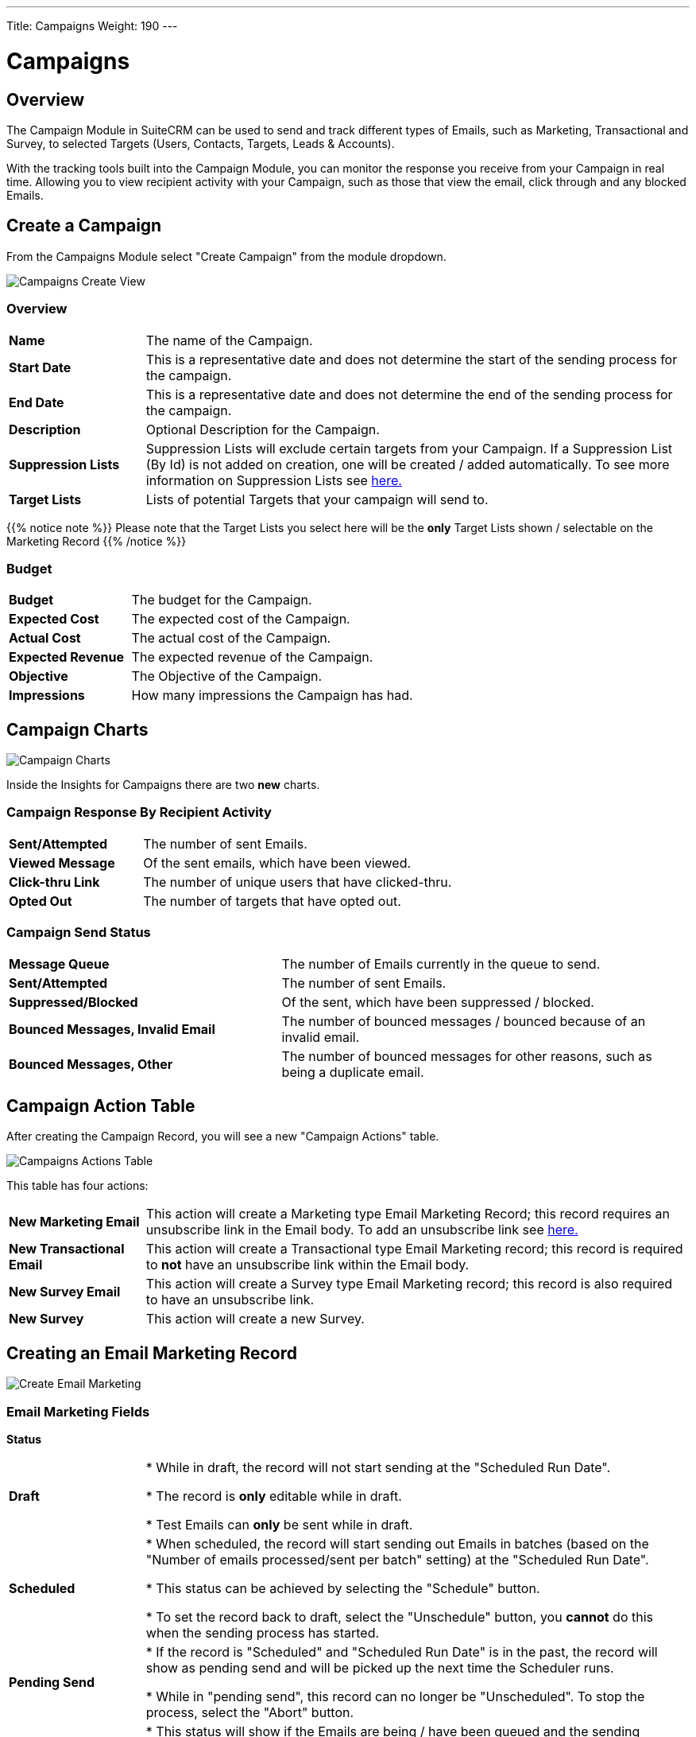 ---
Title: Campaigns
Weight: 190
---

:imagesdir: /images/en/8.x/user/modules/campaigns/

= Campaigns

== Overview

The Campaign Module in SuiteCRM can be used to send and track different types of Emails, such as Marketing, Transactional and Survey,
to selected Targets (Users, Contacts, Targets, Leads & Accounts).

With the tracking tools built into the Campaign Module, you can monitor the response you receive from your Campaign in real time.
Allowing you to view recipient activity with your Campaign, such as those that view the email, click through and any blocked Emails.

== Create a Campaign

From the Campaigns Module select "Create Campaign" from the module dropdown.

image:Campaign-Edit.png[Campaigns Create View]

=== Overview

[cols="20,80"]
|===
|*Name*|The name of the Campaign.
|*Start Date*|This is a representative date and does not determine the start of the sending process for the campaign.
|*End Date*|This is a representative date and does not determine the end of the sending process for the campaign.
|*Description*|Optional Description for the Campaign.
|*Suppression Lists*| Suppression Lists will exclude certain targets from your Campaign. If a Suppression List (By Id) is not added on creation, one will be created / added automatically. To see more information
on Suppression Lists see link:../../../../user/core-modules//target-lists/#_target_list_types[here.]
|*Target Lists*| Lists of potential Targets that your campaign will send to.
|===

{{% notice note %}}
Please note that the Target Lists you select here will be the *only* Target Lists shown / selectable on the Marketing Record
{{% /notice %}}

=== Budget

[cols="30,70"]
|===
|*Budget*|The budget for the Campaign.
|*Expected Cost*|The expected cost of the Campaign.
|*Actual Cost*|The actual cost of the Campaign.
|*Expected Revenue*|The expected revenue of the Campaign.
|*Objective*| The Objective of the Campaign.
|*Impressions*| How many impressions the Campaign has had.
|===

== Campaign Charts

image:Campaign-Charts.png[Campaign Charts]

Inside the Insights for Campaigns there are two *new* charts.

=== Campaign Response By Recipient Activity

[cols="30,70"]
|===
|*Sent/Attempted*|The number of sent Emails.
|*Viewed Message*|Of the sent emails, which have been viewed.
|*Click-thru Link*|The number of unique users that have clicked-thru.
|*Opted Out*|The number of targets that have opted out.
|===

=== Campaign Send Status

[cols="40,60"]
|===
|*Message Queue*|The number of Emails currently in the queue to send.
|*Sent/Attempted*|The number of sent Emails.
|*Suppressed/Blocked*|Of the sent, which have been suppressed / blocked.
|*Bounced Messages, Invalid Email*|The number of bounced messages / bounced because of an invalid email.
|*Bounced Messages, Other*|The number of bounced messages for other reasons, such as being a duplicate email.
|===

== Campaign Action Table

After creating the Campaign Record, you will see a new "Campaign Actions" table.

image:Campaign-Actions-Table.png[Campaigns Actions Table]

This table has four actions:

[cols="20,80"]
|===
|*New Marketing Email*| This action will create a Marketing type Email Marketing Record; this record requires an unsubscribe
link in the Email body. To add an unsubscribe link see link:../_campaigns/#_opt_out_tracker[here.]
|*New Transactional Email*|This action will create a Transactional type Email Marketing record; this record is required to *not* have an
unsubscribe link within the Email body.
|*New Survey Email*|This action will create a Survey type Email Marketing record; this record is also required to have an unsubscribe link.
|*New Survey*|This action will create a new Survey.
|===

== Creating an Email Marketing Record

image:create-email-marketing-demo.gif[Create Email Marketing]

=== Email Marketing Fields

*Status*

[cols="20,80"]
|===
|*Draft*| * While in draft, the record will not start sending at the "Scheduled Run Date".

* The record is *only* editable while in draft.

* Test Emails can *only* be sent while in draft.
|*Scheduled*| * When scheduled, the record will start sending out Emails in batches (based on the "Number of emails processed/sent per batch"
setting) at the "Scheduled Run Date".

* This status can be achieved by selecting the "Schedule" button.

* To set the record back to draft, select the "Unschedule" button, you *cannot* do this when the sending process has started.
|*Pending Send*| * If the record is "Scheduled" and "Scheduled Run Date" is in the past, the record will show as pending send and will be picked up the next time the Scheduler runs.

* While in "pending send", this record can no longer be "Unscheduled". To stop the process, select the "Abort" button.
|*Sending*| * This status will show if the Emails are being / have been queued and the sending process has started.

* While "sending", this record can no longer be "Unscheduled". To stop the process, select the "Abort" button.
|*Sent*| * This will show if all Targets have been sent to / attempted to send to.
|*Aborted*| * This will show if the record was aborted during the sending process.
|===

*Queuing Status*

[cols="20,80"]
|===
|*Not Started*| * This will show when no emails have been queued from this Email Marketing Record to send.
|*In Progress*| * This will show when the Scheduler has picked up this Marketing Record and began queuing emails to send.

* The number of emails it queues at a time is based on the "Number of emails processed/sent per batch" setting.
|*Finished*| * This will show when all Emails have been queued to send.

* Please note, when finished here, sending could still be in process.
|===

*From*

This is the Outbound Email that will be used to send from.

*Target Lists*

The Target Lists selected here will be the Targets that the Email will be sent to when "Scheduled".

*Template*

You can select an existing email template for this record and edit it after selection or not use one at all.

*Scheduled Run Date*

This is the scheduled date / time that the sending process will start for the Email Marketing Record.

*Trackers Enabled*

This is to enable trackers on this Email Marketing Record specifically.

Please Note if trackers are disabled globally, you *cannot* enable them on an Email Marketing record.

See more information about trackers link:../_campaigns/#_tracker_urls[here].

*Duplicate Handling*

[cols="20,80"]
|===
|*Prevent sending to duplicate records*| This will prevent sending to the same record if selected on multiple target lists.
|*Prevent sending to duplicate records and email addresses*|This will prevent sending to the same email address twice, if two records have the same email,
it will only send it to one record, and the other will be blocked.
|===

== Tracker Urls

Tracker URLs can be used to insert a link to your organization's website or direct link to a new product that you have launched, for example.
A unique id is added to the link for each recipient which allows SuiteCRM to track click-thrus.

The information gathered can be viewed collectively on the record charts or, more individually, on the subpanels below the record.

image:track_recipient_activity.gif[Recipient Activity]

To enable trackers globally, go to the "Campaign Email Settings" via the Admin Menu.

=== How to add trackers

You can add trackers to your Email Marketing Record by adding a hyperlink via the Campaign Email body field.

image:Tracker.gif[Tracker Link]

=== Opt Out Tracker

An Opt-Out link allows the recipient to opt out of future Marketing Emails.

To add an opt-out tracker to your Email Marketing Record, you can select the icon:

image:Unsubscribe-Icon.png[Unsubscribe Icon]

This will add an unsubscribe link to the email.

{{% notice warning %}}
Please note: An unsubscribe link is required on both a marketing and survey type Email Marketing record.
{{% /notice %}}

== Email Marketing Record Actions

=== Send Test Email

You can send a test email to a User, test Target List or specific Email Address.

image:send_test_entries_demo.gif[Send Test Email]

By doing this you can view the campaign as a recipient and double-check that it appears as it should.

Test Entries will generate views and click-thrus etc. which can be viewed from the record subpanels and charts.

image:test-entries-demo.gif[Test Entries]

After sending out test emails, a warning banner will display to show that the data show is test data.

Changing `test_email_limit` via `config.php` allows to send more test emails at once. The default for this is 50.

You *cannot* send a test email after Scheduling.

=== Delete Test Entries

This will remove all test entries created by sending test emails.

Test entries will be deleted when the record is "Scheduled".

=== Schedule

This will Schedule the Email Marketing Record to start queuing / sending at the Scheduled Run Date.

Scheduling also deletes test entries.

{{% notice warning %}}
Please note: The Record *CANNOT* be edited / updated after scheduling.
{{% /notice %}}

=== Unschedule

Once the record has been scheduled, This action will set the record to Draft and allow the user to make further changes.

{{% notice warning %}}
The Record can only be unscheduled before the sending process has begun. After this stage the record must be "Aborted" to stop the process.
{{% /notice %}}

=== Abort

This will stop the sending process for the record and will delete everything for this record on the message queue.

== Email Marketing Insights

=== Email Marketing Status Check

image:Status-Check-Widget.png[Status Check Widget]

==== Schedulers

This will show the interval for three schedulers related to Campaign Emails.

[cols="20,80"]
|===
|*Send Campaign Emails*|  How often will batched Campaign Emails be sent out.
|*Queue Campaign Emails*| How often will Campaigns Emails be added in batches to the queue.
|*Run Nightly Process Bounced Campaign Emails*| How often will there be a check for bounced campaign emails.
|===

==== Inbound Email

This will show you if there is currently an Inbound Email Record that exists that is of type Bounce.

{{% notice note %}}
A Bounce record can exist and not be configured correctly, be weary of this if running into issues.
{{% /notice %}}

==== Settings

This shows some of the Settings that are present in the "Campaign Email Settings". To see more info about these settings, see link:../_campaigns/#_campaign_settings[here.]

=== Email Marketing Record Charts

As for the parent Campaign, you can track overall Recipient Activity and Send Status of each Email Marketing Record.

To see more information about the Charts shown, see link:../_campaigns/#_campaign_charts[here.]

== Campaign Email Subpanels

More information can be viewed in the subpanels below the record, where responses are detailed on an individual record level.

== Campaign Settings

You can see the settings for your campaigns via the Admin Menu -> "Campaign Email Settings".

image:Campaign-Email-Settings.png[Campaign Email Settings]

On this page you can change different Campaign Settings:

[cols="20,80"]
|===
|*Number of emails marketing records to process per run*| This is the maximum number of Email Marketing Records to process at once time during the Queue and Send Campaign Email Schedulers.
|*Number of emails processed/sent per batch*|This is the maximum number of Emails to queue and send per run of Email Marketing Record.
|*Trackers Enabled*| This is to enable / disable trackers globally.
|*Location of campaign tracking files*| This is to define the location of the campaign tracking files.
|*Keep copies of campaign messages*|This is if you want copies of individual Email Marketing Records.
|===


